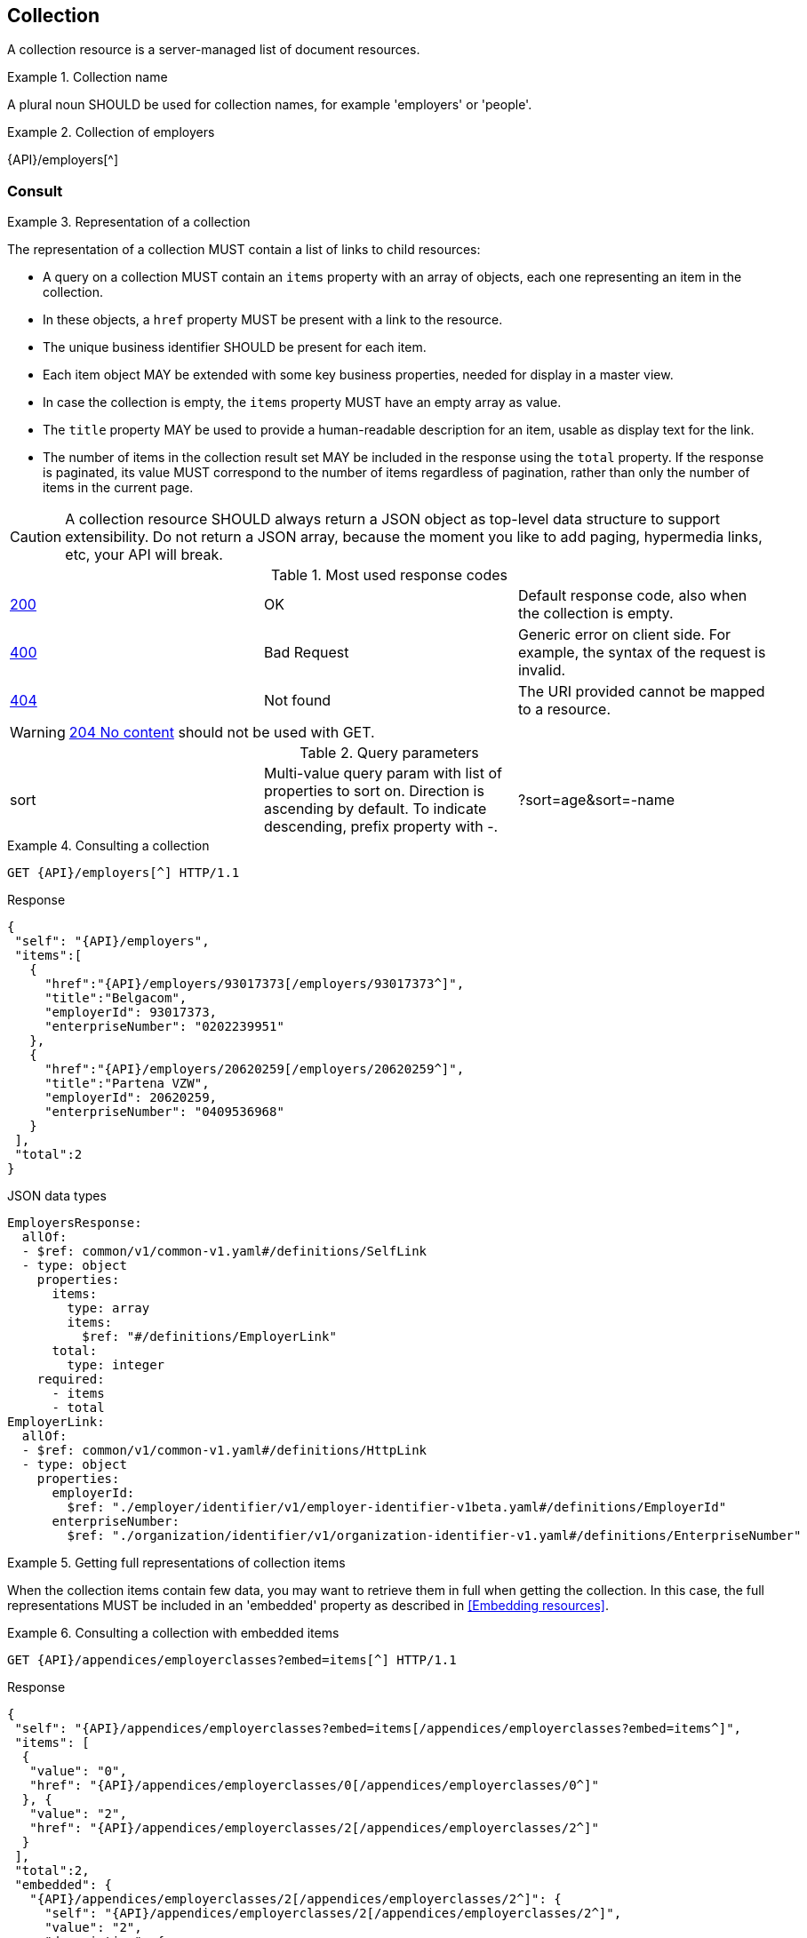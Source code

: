 == Collection

A collection resource is a server-managed list of document resources.

[rule, col-name]
.Collection name
====
A plural noun SHOULD be used for collection names, for example 'employers' or 'people'.
====

.Collection of employers
====
{API}/employers[^]
====

[[collections-consult, Consulting a collection]]
=== Consult

[rule, col-repres]
.Representation of a collection
====
The representation of a collection MUST contain a list of links to child resources:

* A query on a collection MUST contain an `items` property with an array of objects, each one representing an item in the collection.
* In these objects, a `href` property MUST be present with a link to the resource.
* The unique business identifier SHOULD be present for each item.
* Each item object MAY be extended with some key business properties, needed for display in a master view.
* In case the collection is empty, the `items` property MUST have an empty array as value.
* The `title` property  MAY be used to provide a human-readable description for an item, usable as display text for the link.
* The number of items in the collection result set MAY be included in the response using the `total` property. If the response is paginated, its value MUST correspond to the number of items regardless of pagination, rather than only the number of items in the current page.
====

CAUTION: A collection resource SHOULD always return a JSON object as top-level data structure to support extensibility. Do not return a JSON array, because the moment you like to add paging, hypermedia links, etc, your API will break.

.Most used response codes

|===

| <<http-200,200>> | OK | Default response code, also when the collection is empty.
| <<http-400,400>> | Bad Request | Generic error on client side. For example, the syntax of the request is invalid.  
| <<http-404,404>> | Not found | The URI provided cannot be mapped to a resource. 
|===

WARNING: ​<<http-204,204 No content>>  should not be used with GET. 

.Query parameters

[cols="3*"]
|===

| sort
| Multi-value query param with list of properties to sort on.
  Direction is ascending by default. To indicate descending, prefix property with -.
|?sort=age&sort=-name
|===

.Consulting a collection
====
[subs=normal]
```
GET {API}/employers[^] HTTP/1.1​
```
[source,json,subs="normal"]
.Response
----
{
 "self": "{API}/employers",
 "items":[
   {
     "href":"{API}/employers/93017373[/employers/93017373^]",
     "title":"Belgacom",
     "employerId": 93017373,
     "enterpriseNumber": "0202239951"
   },
   {
     "href":"{API}/employers/20620259[/employers/20620259^]",
     "title":"Partena VZW",
     "employerId": 20620259,
     "enterpriseNumber": "0409536968"
   }
 ],
 "total":2
}
----

.JSON data types
```YAML
EmployersResponse:
  allOf:
  - $ref: common/v1/common-v1.yaml#/definitions/SelfLink
  - type: object
    properties:
      items:
        type: array
        items:
          $ref: "#/definitions/EmployerLink"
      total:
        type: integer
    required:
      - items
      - total
EmployerLink:
  allOf:
  - $ref: common/v1/common-v1.yaml#/definitions/HttpLink
  - type: object
    properties:
      employerId:
        $ref: "./employer/identifier/v1/employer-identifier-v1beta.yaml#/definitions/EmployerId"
      enterpriseNumber:
        $ref: "./organization/identifier/v1/organization-identifier-v1.yaml#/definitions/EnterpriseNumber"
```
====

[rule,col-embed]
.Getting full representations of collection items
====
When the collection items contain few data, you may want to retrieve them in full when getting the collection.
In this case, the full representations MUST be included in an 'embedded' property as described in <<Embedding resources>>.
====

.Consulting a collection with embedded items
====
[subs=normal]
```
GET {API}/appendices/employerclasses?embed=items[^] HTTP/1.1​
```

.Response
[subs=normal]
```JSON
​​​{
 "self": "{API}/appendices/employerclasses?embed=items[/appendices/employerclasses?embed=items^]",
 "items": [
  {
   "value": "0",
   "href": "{API}/appendices/employerclasses/0[/appendices/employerclasses/0^]"
  }, {
   "value": "2",
   "href": "{API}/appendices/employerclasses/2[/appendices/employerclasses/2^]"
  }
 ],
 "total":2,
 "embedded": {
   "{API}/appendices/employerclasses/2[/appendices/employerclasses/2^]": {
     "self": "{API}/appendices/employerclasses/2[/appendices/employerclasses/2^]",
     "value": "2",
     "description": {
       "nl": "Bijzondere categorie voor werkgevers die voor hun arbeiders een speciale bijdrage verschuldigd zijn.",
       "fr": "Catégorie particulière pour les employeurs redevables pour les ouvriers d'une cotisation spéciale."
      }
   },
   "{API}/appendices/employerclasses/0[/appendices/employerclasses/0^]": {
     "self": "{API}/appendices/employerclasses/0[/appendices/employerclasses/0^]",
     "value": "0",
     "description": {
      "nl": "Algemene categorie voor werkgevers van commerciële of niet-commerciële aard.",
      "fr": "Catégorie générale pour les employeurs, de type commercial ou non-commercial."
     }
   }
 }
}​
```

.JSON data types
```YAML
AppendixCodesResponse:
  description: A collection of appendix codes
  type: object
  properties:
    items:
      type: array
      items:
        $ref: '#/definitions/AppendixCodeLink'
    total:
      type: integer
    embedded:
      type: object
      additionalProperties:
        $ref: 'appendixCode.yaml#/definitions/AppendixCode'
  required:
    - items
    - total
AppendixCodeLink:
  allOf:
  - $ref: 'common/v1/common-v1.yaml#/definitions/HttpLink'
  - type: object
    properties:
      value:
        $ref: 'appendixCode.yaml#/definitions/AppendixCodeValue'
```
====

[[filtering]]
=== Filtering

[rule, col-filter]
.Filtering items in a collection
====
A collection may support <<query-parameters, query parameters>> to filter its items:

* a query parameter with the name of a document property, filters items on the specified value
* the query parameter `q` is reserved for a full text search on all the document's content
* other filter parameters may be supported, e.g. to look up items within a search period

Unless the API documentation explicitly states otherwise, returned collection items:

* should satisfy ALL filter query parameters (AND-logic)
* have to match ANY of the values of a multi-valued filter query parameter (OR-logic).
====

For example, the query 
`GET /cars?doors=5&color=black&color=blue` should be interpreted by default as: "search for all cars that have 5 doors AND are of color blue OR black". 

[cols="1,2,3"]
|===
|<<get>>
|/employers
|get all the employers documents in the collection


3+|​​​Parameters

|name
|query-param
|Filter only employers that have a specific name.

3+|Response

|body
a|
a|
[source,json, subs=normal]
----
{
  "self": "{API}/companies?name=belg[/companies?name=belg^]",
	"items": [{
		"href": "{API}/companies/202239951[/companies/202239951^]",
		"title": "Belgacom"
	}, {
		"href": "{API}/companies/448826918[/companies/448826918^]",
		"title": "Carrefour Belgium SA"
	}],
	"total": 2
}
----

3+|Most used response codes
​​|<<http-200,200>>
|OK
|Default response code, also when the filtered collection is empty. 
| <<http-400,400>> | Bad Request | Generic error on client side. For example, the syntax of the request is invalid.  
| <<http-404,404>> | Not found | The URI provided cannot be mapped to a resource. 
​
|===

WARNING: ​<<http-204,204 No content>>  should not be used with GET. 


[subs=normal]
```
GET {API}/companies?name=belg[^] HTTP/1.1​
```

=== Pagination

[rule, col-paging]
.Paging over a large collection​
====
Collection with too many items MUST support pagination.
There are two pagination techniques:

* offset-based pagination: numeric offset identifies a page
* cursor-based (aka key-based or luke index): a unique key element identifies a page

Cursor-based pagination has some advantages, especially for high volumes.
Take into account the considerations http://zalando.github.io/restful-api-guidelines/#160[listed in the Zalando API guidelines] before choosing a pagination technique.
====

.Reserved JSON properties:

|===

|`next` | MANDATORY (except for the last page) | hyperlink to the next page
|`prev` | OPTIONAL | hyperlink to the previous page
|`pageSize` | RECOMMENDED | Maximum number of items per page. For the last page, its value should be independent of the number of actually returned items.
| `page` |MANDATORY (offset-based); N/A (cursor-based) | index of the current page of items, should be 1-based (the default and first page is 1)
| `first` | OPTIONAL | hyperlink to the first page
| `last` | OPTIONAL | hyperlink to the last page
| `total` | OPTIONAL | Total number of items across all pages. If query parameters are used to filter the result set, this is the total of the collection result set, not of the entire collection.

|===

The names of the properties with hyperlink values and the `items` property are derived from the https://www.iana.org/assignments/link-relations/link-relations.xml[IANA registered link relations].

.Reserved query parameters:

|===

| `pageSize` | OPTIONAL |  maximum number of items per page desired by client; must have a default value if absent.
| `page` | MANDATORY with default value 1 (offset-based); N/A (cursor-based) | the index of page to be retrieved

|===

.Offset-based pagination
====
[subs="normal"]
```
GET {API}/companies?page=2&pageSize=2[^] HTTP/1.1​
```

[source,json, subs="normal"]
----
{
  "self": "{API}/companies?page=2&pageSize=2[/companies?page=2&pageSize=2^]",
  "items": [
    {
      "href": "{API}/companies/202239951[/companies/202239951^]",
      "title": "Belgacom"
    },
    {
      "href": "{API}/companies/212165526[/companies/212165526^]",
      "title": "CPAS de Silly"
    }
  ],
  "pageSize": 2,
  "total": 7,
  "first": "{API}/companies?pageSize=2[/companies?pageSize=2^]",
  "last": "{API}/companies?page=4&pageSize=2[/companies?page=4&pageSize=2^]",
  "prev": "{API}/companies?page=1&pageSize=2[/companies?page=1&pageSize=2^]",
  "next": "{API}/companies?page=3&pageSize=2[/companies?page=3&pageSize=2^]"
}
----
====

.Cursor-based pagination
====
[subs="normal"]
```
GET {API}/companies?afterCompany=0244640631[^] HTTP/1.1​
```

[source,json, subs="normal"]
----
{
  "self": "{API}/companies?afterCompany=0244640631&pageSize=2[/companies?afterCompany=0244640631&pageSize=2^]",
  "items": [
    {
      "href": "{API}/companies/202239951[/companies/202239951^]",
      "title": "Belgacom"
    },
    {
      "href": "{API}/companies/212165526[/companies/212165526^]",
      "title": "CPAS de Silly"
    }
  ],
  "pageSize": 2,
  "total": 7,
  "first": "{API}/companies?pageSize=2[/companies?pageSize=2^]",
  "next": "{API}/companies?afterCompany=0212165526&pageSize=2[/companies?afterCompany=0212165526&pageSize=2^]"
}
----
====

[[create-resource]]
=== Create a new resource​
The collection resource can be used to create new document resources from the `POST` request body.
Absent optional values are set to their default value if one is specified in the OpenAPI specification.

[cols="1,2,3"]
|===
|​​​​​​​​​<<post>>
|/employers
|create a new employer in the collection


3+|​​​Request
|body
|​The data of the resource to create.
a|
[source,json]
----
{
  "name": "Belgacom",
  "employerId": 93017373,
  "company": {
    "enterpriseNumber": "0202239951"
  }
}
----

3+|Response headers

|Location
|http-header
|The URI of the newly created resource e.g. /employers/93017373

3+|Response

|body
|​
a|The API should specify for each creation operation, if it returns:

* an empty body,
* a partial resource representation (e.g. only a generated resource identifier),
* or a full resource representation.

3+|Most used response codes
​​
|<<http-201,201>>
|Created
|Default response code if the resource is created. 
|<<http-409,409>>
|Conflict
|The resource could not be created because the request is in conflict with the current state of the resource. E.g. the resource already exists (duplicate key violation).

|<<http-303,303>>
|See Other
| The resource already exists.
  May be returned instead of `409 Conflict` if it is considered a normal use case to perform the operation for an already existing resource.
  The `Location` header refers to the resource.

|===

WARNING: ​<<http-200,200 OK>>  should not be used with POST for creating resources. 

[source]
----
POST /employers HTTP/1.1

HTTP/1.1 201 Created
Location: /employers/93017373
Content-Length: 0
Date: Wed, 06 Jan 2016 15:37:16 GMT
----

[[remove-collection-items]]
=== Remove

A selection of items can be removed from a collection using the DELETE method. In fact, the collection itself cannot be removed, but it can be emptied if all its items are removed.
By using query parameters, the items to be removed can be filtered.
In order to remove a single specific item from a collection, use <<remove-document, DELETE on the document resource>>.

[cols="1,2,3"]
|===
|<<delete>>
|/employers
|Delete all the employers documents in the collection.


3+|Parameters

|name
|query-param
|Remove only employers that have a specific name.

3+|Response

|body
|
|Empty or a message incidating success. 


3+|Most used response codes
|<<http-200,200>>
|OK
|The items are successfully removed from the collection and returned.
|<<http-204,204>>
|No content
| The items are successfully removed from the collection but no additional content is included in the response body.
| <<http-400,400>> | Bad Request | Generic error on client side. For example, the syntax of the request is invalid.  
| <<http-404,404>> | Not found | The collection resource does not exist and thus cannot be deleted.
|===
